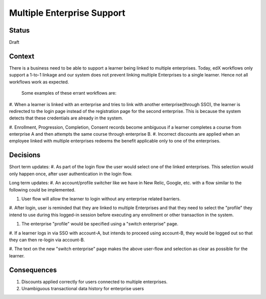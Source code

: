 Multiple Enterprise Support
---------------------------

Status
======

Draft

Context
=======

There is a business need to be able to support a learner being linked to multiple enterprises. Today, edX workflows
only support a 1-to-1 linkage and our system does not prevent linking multiple Enterprises to a single learner.
Hence not all workflows work as expected.

 Some examples of these errant workflows are:

#. When a learner is linked with an enterprise and tries to link with another enterprise(through SSO), the learner
is redirected to the login page instead of the registration page for the second enterprise.
This is because the system detects that these credentials are already in the system.

#. Enrollment, Progression, Completion, Consent records become ambiguous if a learner completes a course from
enterprise A and then attempts the same course through enterprise B.
#. Incorrect discounts are applied when an employee linked with multiple enterprises redeems the benefit applicable
only to one of the enterprises.


Decisions
=========

Short term updates:
#. As part of the login flow the user would select one of the linked enterprises. This selection would only happen
once, after user authentication in the login flow.

Long term updates:
#. An account/profile switcher like we have in New Relic, Google, etc. with a flow similar to the following could be
implemented.

#. User flow will allow the learner to login without any enterprise related barriers.

#. After login, user is reminded that they are linked to multiple Enterprises and that they need to select the
"profile" they intend to use during this logged-in session before executing any enrollment or other transaction
in the system.

#. The enterprise "profile" would be specified using a "switch enterprise" page.

#. If a learner logs in via SSO with account-A, but intends to proceed using account-B, they would be logged out so
that they can then re-login via account-B.

#. The text on the new "switch enterprise" page makes the above user-flow and selection as clear as possible for
the learner.



Consequences
============

#. Discounts applied correctly for users connected to multiple enterprises.

#. Unambiguous transactional data history for enterprise users
